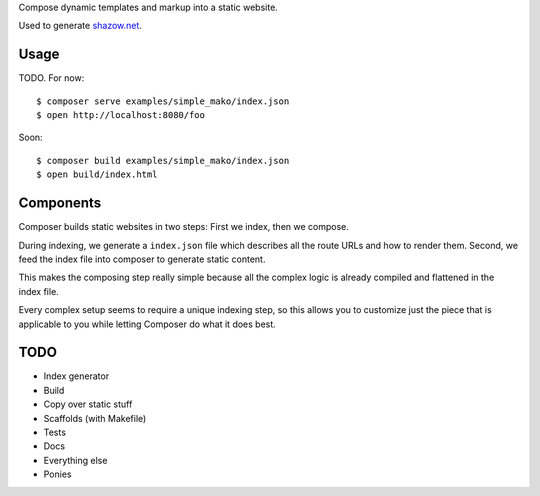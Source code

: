 Compose dynamic templates and markup into a static website.

Used to generate `shazow.net <http://shazow.net>`_.

Usage
=====

TODO. For now: ::

    $ composer serve examples/simple_mako/index.json
    $ open http://localhost:8080/foo

Soon: ::

    $ composer build examples/simple_mako/index.json
    $ open build/index.html

Components
==========

Composer builds static websites in two steps: First we index, then we compose.

During indexing, we generate a ``index.json`` file which describes all the
route URLs and how to render them. Second, we feed the index file into composer
to generate static content.

This makes the composing step really simple because all the complex logic is
already compiled and flattened in the index file.

Every complex setup seems to require a unique indexing step, so this allows you
to customize just the piece that is applicable to you while letting Composer do
what it does best.


TODO
====

* Index generator
* Build
* Copy over static stuff
* Scaffolds (with Makefile)
* Tests
* Docs
* Everything else
* Ponies
